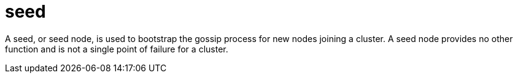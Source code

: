 = seed

A seed, or seed node, is used to bootstrap the gossip process for new nodes joining a cluster.
A seed node provides no other function and is not a single point of failure for a cluster.
